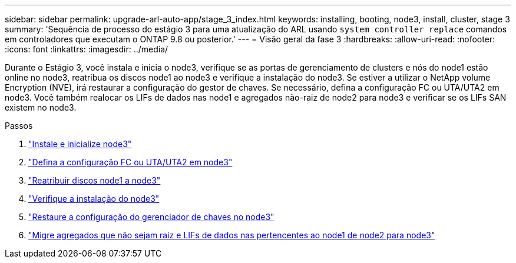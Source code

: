 ---
sidebar: sidebar 
permalink: upgrade-arl-auto-app/stage_3_index.html 
keywords: installing, booting, node3, install, cluster, stage 3 
summary: 'Sequência de processo do estágio 3 para uma atualização do ARL usando `system controller replace` comandos em controladores que executam o ONTAP 9.8 ou posterior.' 
---
= Visão geral da fase 3
:hardbreaks:
:allow-uri-read: 
:nofooter: 
:icons: font
:linkattrs: 
:imagesdir: ../media/


[role="lead"]
Durante o Estágio 3, você instala e inicia o node3, verifique se as portas de gerenciamento de clusters e nós do node1 estão online no node3, reatribua os discos node1 ao node3 e verifique a instalação do node3. Se estiver a utilizar o NetApp volume Encryption (NVE), irá restaurar a configuração do gestor de chaves. Se necessário, defina a configuração FC ou UTA/UTA2 em node3. Você também realocar os LIFs de dados nas node1 e agregados não-raiz de node2 para node3 e verificar se os LIFs SAN existem no node3.

.Passos
. link:install_boot_node3.html["Instale e inicialize node3"]
. link:set_fc_or_uta_uta2_config_on_node3.html["Defina a configuração FC ou UTA/UTA2 em node3"]
. link:reassign-node1-disks-to-node3.html["Reatribuir discos node1 a node3"]
. link:verify_node3_installation.html["Verifique a instalação do node3"]
. link:restore_key-manager_configuration_node3.html["Restaure a configuração do gerenciador de chaves no node3"]
. link:move_non-root_aggr_and_nas_data_lifs_node1_from_node2_to_node3.html["Migre agregados que não sejam raiz e LIFs de dados nas pertencentes ao node1 de node2 para node3"]


